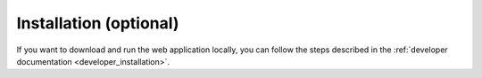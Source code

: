 Installation (optional)
=======================

If you want to download and run the web application locally, you can follow the steps described in the :ref:`developer documentation <developer_installation>`.
